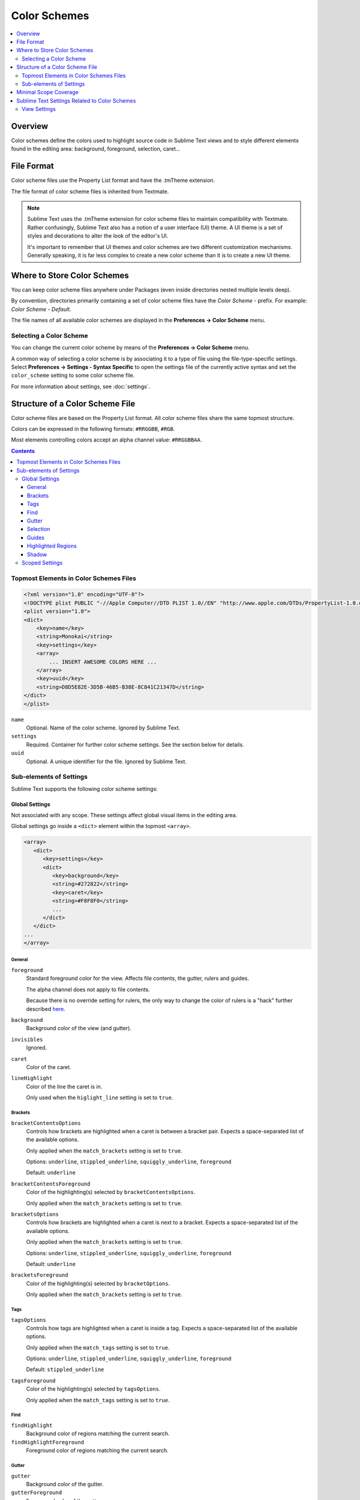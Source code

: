 =============
Color Schemes
=============

.. contents::
   :local:
   :depth: 2

Overview
========

Color schemes define the colors
used to highlight source code in Sublime Text views
and to style different elements
found in the editing area:
background, foreground, selection, caret...


File Format
===========

Color scheme files use the Property List format
and have the .tmTheme extension.

The file format of color scheme files
is inherited from Textmate.

.. note::

   Sublime Text uses the .tmTheme extension for color scheme files
   to maintain compatibility with Textmate.
   Rather confusingly, Sublime Text also has a notion
   of a user interface (UI) theme.
   A UI theme is a set of styles and decorations
   to alter the look of the editor's UI.

   It's important to remember
   that UI themes and color schemes
   are two different customization mechanisms.
   Generally speaking, it is far less complex
   to create a new color scheme
   than it is to create a new UI theme.


Where to Store Color Schemes
============================

You can keep color scheme files anywhere under Packages
(even inside directories nested multiple levels deep).

By convention,
directories primarily containing
a set of color scheme files
have the *Color Scheme -* prefix.
For example: *Color Scheme - Default*.

The file names of all available color schemes
are displayed in the **Preferences → Color Scheme** menu.


Selecting a Color Scheme
************************

You can change the current color scheme
by means of the **Preferences → Color Scheme** menu.

A common way of selecting a color scheme
is by associating it to a type of file
using the file-type-specific settings.
Select **Preferences → Settings - Syntax Specific**
to open the settings file
of the currently active syntax
and set the ``color_scheme`` setting
to some color scheme file.

For more information about settings, see :doc:`settings`.


Structure of a Color Scheme File
================================

Color scheme files are based
on the Property List format.
All color scheme files share
the same topmost structure.

Colors can be expressed in the
following formats: ``#RRGGBB``, ``#RGB``.

Most elements controlling colors
accept an alpha channel value:
``#RRGGBBAA``.

.. contents:: Contents
   :local:

Topmost Elements in Color Schemes Files
*****************************************

.. code-block:: xml

   <?xml version="1.0" encoding="UTF-8"?>
   <!DOCTYPE plist PUBLIC "-//Apple Computer//DTD PLIST 1.0//EN" "http://www.apple.com/DTDs/PropertyList-1.0.dtd">
   <plist version="1.0">
   <dict>
       <key>name</key>
       <string>Monokai</string>
       <key>settings</key>
       <array>
           ... INSERT AWESOME COLORS HERE ...
       </array>
       <key>uuid</key>
       <string>D8D5E82E-3D5B-46B5-B38E-8C841C21347D</string>
   </dict>
   </plist>

``name``
   Optional.
   Name of the color scheme.
   Ignored by Sublime Text.

``settings``
   Required.
   Container for further color scheme settings.
   See the section below for details.

``uuid``
   Optional.
   A unique identifier for the file.
   Ignored by Sublime Text.


Sub-elements of Settings
************************

Sublime Text supports
the following color scheme settings:


Global Settings
---------------

Not associated with any scope.
These settings affect global visual items
in the editing area.

Global settings go inside a ``<dict>`` element
within the topmost ``<array>``.

.. code-block:: xml

   <array>
      <dict>
         <key>settings</key>
         <dict>
            <key>background</key>
            <string>#272822</string>
            <key>caret</key>
            <string>#F8F8F0</string>
            ...
         </dict>
      </dict>
   ...
   </array>


General
^^^^^^^

``foreground``
   Standard foreground color for the view.
   Affects file contents, the gutter, rulers and guides.

   The alpha channel does not apply to file contents.

   Because there is no override setting for rulers,
   the only way to change the color of rulers
   is a "hack" further described `here`__.

   .. __: https://github.com/icylace/CursorRuler/wiki/Tips#ruler-colors

``background``
   Background color of the view (and gutter).

``invisibles``
  Ignored.

``caret``
   Color of the caret.

``lineHighlight``
   Color of the line the caret is in.

   Only used when the ``higlight_line`` setting is set to ``true``.


Brackets
^^^^^^^^

``bracketContentsOptions``
   Controls how brackets are highlighted
   when a caret is between a bracket pair.
   Expects a space-separated list of the available options.

   Only applied when the ``match_brackets`` setting
   is set to ``true``.

   Options: ``underline``, ``stippled_underline``, ``squiggly_underline``,
   ``foreground``

   Default: ``underline``

``bracketContentsForeground``
   Color of the highlighting(s)
   selected by ``bracketContentsOptions``.

   Only applied when the ``match_brackets`` setting
   is set to ``true``.

``bracketsOptions``
   Controls how brackets are highlighted
   when a caret is next to a bracket.
   Expects a space-separated list of the available options.

   Only applied when the ``match_brackets`` setting
   is set to ``true``.

   Options: ``underline``, ``stippled_underline``, ``squiggly_underline``,
   ``foreground``

   Default: ``underline``

``bracketsForeground``
   Color of the highlighting(s)
   selected by ``bracketOptions``.

   Only applied when the ``match_brackets`` setting
   is set to ``true``.


Tags
^^^^

``tagsOptions``
   Controls how tags are highlighted
   when a caret is inside a tag.
   Expects a space-separated list of the available options.

   Only applied when the ``match_tags`` setting
   is set to ``true``.

   Options: ``underline``, ``stippled_underline``, ``squiggly_underline``,
   ``foreground``

   Default: ``stippled_underline``

``tagsForeground``
   Color of the highlighting(s)
   selected by ``tagsOptions``.

   Only applied when the ``match_tags`` setting
   is set to ``true``.


Find
^^^^

``findHighlight``
   Background color of regions matching the current search.

``findHighlightForeground``
   Foreground color of regions matching the current search.


Gutter
^^^^^^

``gutter``
   Background color of the gutter.

``gutterForeground``
   Foreground color of the gutter.


Selection
^^^^^^^^^

``selection``
   Color of the selection regions.

``selectionBorder``
   Color of the selection regions' border.

``inactiveSelection``
   Color of inactive selections (inactive view).


Guides
^^^^^^

``guide``
   Color of the guides displayed to indicate nesting levels.

   Only used if the ``indent_guide_options`` setting
   includes``draw_normal``.

``activeGuide``
   Color of the guide lined up with the caret.

   Only applied if the ``indent_guide_options`` setting
   includes ``draw_active``.

``stackGuide``
   Color of the current guide's parent guide levels.

   Only used if the ``indent_guide_options`` setting
   is set to ``draw_active``.

.. TODO image


Highlighted Regions
^^^^^^^^^^^^^^^^^^^

``highlight``
   Background color for regions added via ``sublime.add_regions()``
   with the ``sublime.DRAW_OUTLINED`` flag added.

``highlightForeground``
   Foreground color for regions added via ``sublime.add_regions()``
   with the ``sublime.DRAW_OUTLINED`` flag added.


Shadow
^^^^^^

``shadow``
   Color of the shadow effect when the buffer is scrolled.

``shadowWidth``
   Width of the shadow effect when the buffer is scrolled.

   Values greater than 32
   cause the shadow to be hidden.
   The default is 8.

   Note that, despite its nature,
   this expects a **string value**.


Scoped Settings
---------------

Settings associated with a particular scope.

.. code-block:: xml

   <array>
      ...
      <dict>
         <key>name</key>
         <string>Comment</string>
         <key>scope</key>
         <string>comment</string>
         <key>settings</key>
         <dict>
            <key>foreground</key>
            <string>#75715E</string>
         </dict>
      </dict>
      ...
   </array>


``name``
   Descriptive name of the item.

``scope``
   Target scope name.

``settings``
   Container for settings.

   Valid settings are:

   ``fontStyle``
      Space-separated list of
      styles for the font.

      Options: ``bold``, ``italic``, nothing (resets fontStyle to normal)

   ``foreground``
      Foreground color.

   ``background``
      Background color.


Minimal Scope Coverage
======================

Refer to the `official Scope Naming guidelines`__
in order to find out
which scopes a color scheme should cover at minimum.

.. __: http://www.sublimetext.com/docs/3/scope_naming.html#color_schemes


Sublime Text Settings Related to Color Schemes
==============================================

View Settings
*************

``color_scheme``
   Path to a color scheme file
   relative to the Data folder
   (example: :file:`Packages/Color Scheme - Default/Monokai.tmTheme`).
